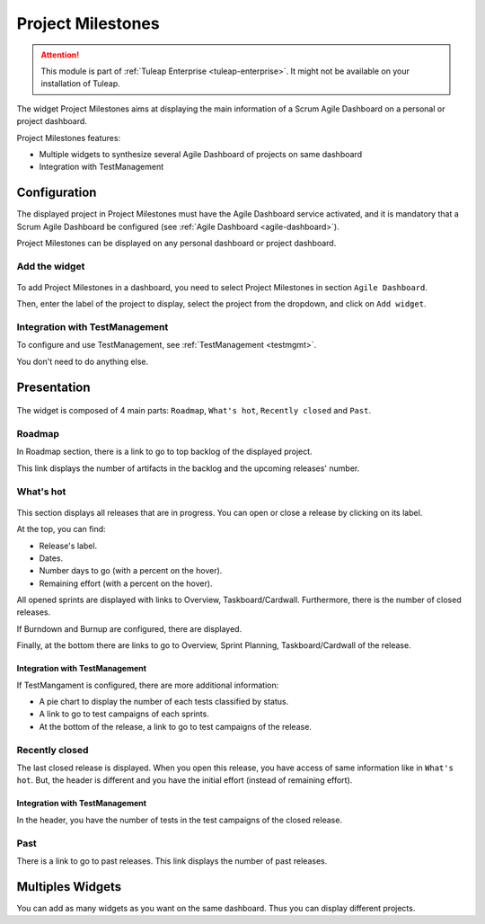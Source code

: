 .. _project-milestones:

Project Milestones
------------------

.. attention::

  This module is part of :ref:`Tuleap Enterprise <tuleap-enterprise>`. It might
  not be available on your installation of Tuleap.

The widget Project Milestones aims at displaying the main information of a Scrum Agile Dashboard on a personal or project dashboard.

Project Milestones features:

* Multiple widgets to synthesize several Agile Dashboard of projects on same dashboard
* Integration with TestManagement

Configuration
~~~~~~~~~~~~~

The displayed project in Project Milestones must have the Agile Dashboard service activated,
and it is mandatory that a Scrum Agile Dashboard be configured (see :ref:`Agile Dashboard <agile-dashboard>`).

Project Milestones can be displayed on any personal dashboard or project dashboard.

Add the widget
^^^^^^^^^^^^^^

.. figure:: ../../images/screenshots/project-milestones/project-milestones-add-widget.png
   :align: center
   :alt: Project Milestones add widget
   :name: Project Milestones add widget

To add Project Milestones in a dashboard, you need to select Project Milestones in section ``Agile Dashboard``.

Then, enter the label of the project to display, select the project from the dropdown, and click on ``Add widget``.

Integration with TestManagement
^^^^^^^^^^^^^^^^^^^^^^^^^^^^^^^
To configure and use TestManagement, see :ref:`TestManagement <testmgmt>`.

You don't need to do anything else.

Presentation
~~~~~~~~~~~~

.. figure:: ../../images/screenshots/project-milestones/project-milestones-full.png
   :align: center
   :alt: Project Milestones full
   :name: Project Milestones full

The widget is composed of 4 main parts: ``Roadmap``, ``What's hot``, ``Recently closed`` and ``Past``.

Roadmap
^^^^^^^

In Roadmap section, there is a link to go to top backlog of the displayed project.

This link displays the number of artifacts in the backlog and the upcoming releases' number.

What's hot
^^^^^^^^^^

.. figure:: ../../images/screenshots/project-milestones/project-milestones-current-release.png
   :align: center
   :alt: Project Milestones current release
   :name: Project Milestones current release

This section displays all releases that are in progress. You can open or close a release by clicking on its label.

At the top, you can find:

* Release's label.
* Dates.
* Number days to go (with a percent on the hover).
* Remaining effort (with a percent on the hover).

All opened sprints are displayed with links to Overview, Taskboard/Cardwall.
Furthermore, there is the number of closed releases.

If Burndown and Burnup are configured, there are displayed.

Finally, at the bottom there are links to go to Overview, Sprint Planning, Taskboard/Cardwall of the release.

Integration with TestManagement
```````````````````````````````

If TestMangament is configured, there are more additional information:

* A pie chart to display the number of each tests classified by status.
* A link to go to test campaigns of each sprints.
* At the bottom of the release, a link to go to test campaigns of the release.

Recently closed
^^^^^^^^^^^^^^^

The last closed release is displayed. When you open this release, you have access of same information like in ``What's hot``.
But, the header is different and you have the initial effort (instead of remaining effort).

Integration with TestManagement
```````````````````````````````

In the header, you have the number of tests in the test campaigns of the closed release.

Past
^^^^

There is a link to go to past releases. This link displays the number of past releases.

Multiples Widgets
~~~~~~~~~~~~~~~~~

You can add as many widgets as you want on the same dashboard. Thus you can display different projects.